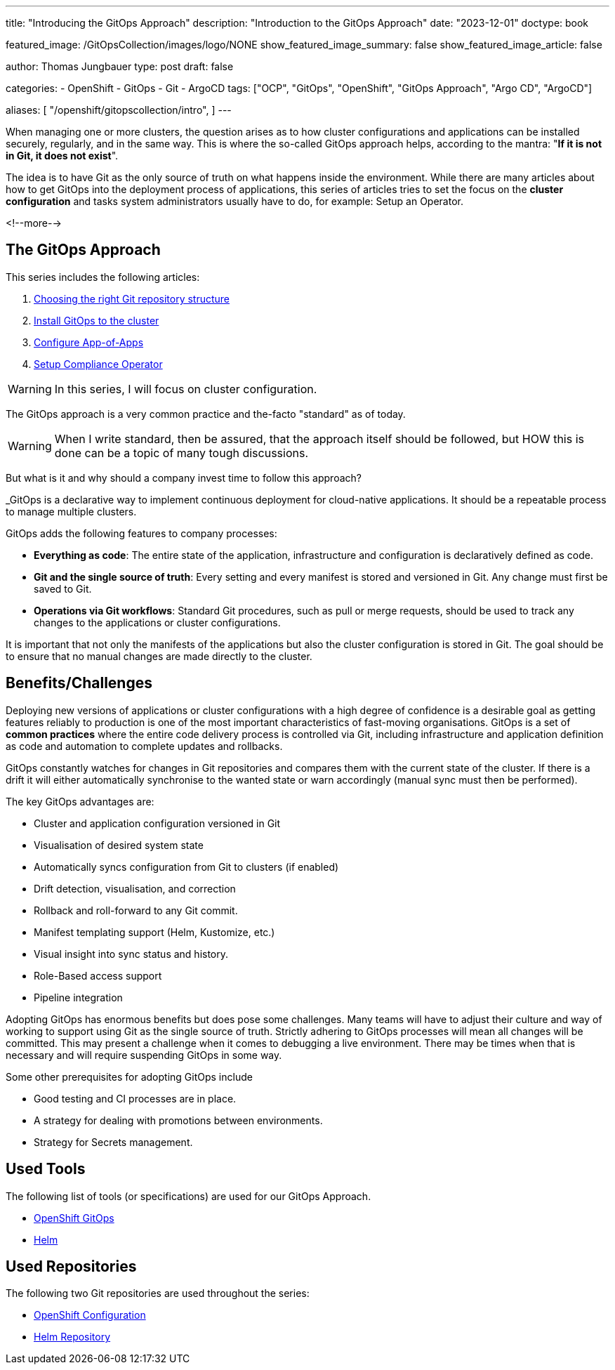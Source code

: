 --- 
title: "Introducing the GitOps Approach"
description: "Introduction to the GitOps Approach"
date: "2023-12-01"
doctype: book

featured_image: /GitOpsCollection/images/logo/NONE
show_featured_image_summary: false
show_featured_image_article: false

author: Thomas Jungbauer
type: post
draft: false

categories:
   - OpenShift
   - GitOps
   - Git
   - ArgoCD
tags: ["OCP", "GitOps", "OpenShift", "GitOps Approach", "Argo CD", "ArgoCD"] 

aliases: [ 
	 "/openshift/gitopscollection/intro",
] 
---

:imagesdir: /GitOpsCollection/images/
:icons: font
:toc:

When managing one or more clusters, the question arises as to how cluster configurations and applications can be installed securely, regularly, and in the same way. 
This is where the so-called GitOps approach helps, according to the mantra: "*If it is not in Git, it does not exist*". 

The idea is to have Git as the only source of truth on what happens inside the environment. While there are many articles about how to get GitOps into the deployment process of applications, this series of articles tries to set the focus on the *cluster configuration* and tasks system administrators usually have to do, for example: Setup an Operator.

<!--more--> 

== The GitOps Approach

This series includes the following articles: 

. link:/gitopscollection/2023-12-28-gitops-repostructure/[Choosing the right Git repository structure]
. link:/gitopscollection/2024-02-02-setup-argocd/[Install GitOps to the cluster]
. link:/gitopscollection/2024-04-02-configure_app_of_apps/[Configure App-of-Apps]
. link:/gitopscollection/2024-04-25-installing-compliance-operator/[Setup Compliance Operator]



WARNING: In this series, I will focus on cluster configuration.

The GitOps approach is a very common practice and the-facto "standard" as of today. 

WARNING: When I write standard, then be assured, that the approach itself should be followed, but HOW this is done can be a topic of many tough discussions.

But what is it and why should a company invest time to follow this approach? 

_GitOps is a declarative way to implement continuous deployment for cloud-native applications. It should be a repeatable process to manage multiple clusters.

GitOps adds the following features to company processes:

* *Everything as code*: The entire state of the application, infrastructure and configuration is declaratively defined as code.
* *Git and the single source of truth*: Every setting and every manifest is stored and versioned in Git. Any change must first be saved to Git.
* *Operations via Git workflows*: Standard Git procedures, such as pull or merge requests, should be used to track any changes to the applications or cluster configurations.

It is important that not only the manifests of the applications but also the cluster configuration is stored in Git. The goal should be to ensure that no manual changes are made directly to the cluster. 

== Benefits/Challenges

Deploying new versions of applications or cluster configurations with a high degree of confidence is a desirable goal as getting features reliably to production is one of the most important characteristics of fast-moving organisations. 
GitOps is a set of **common practices** where the entire code delivery process is controlled via Git, including infrastructure and application definition as code and automation to complete updates and rollbacks.

GitOps constantly watches for changes in Git repositories and compares them with the current state of the cluster. If there is a drift it will either automatically synchronise to the wanted state or warn accordingly (manual sync must then be performed).

The key GitOps advantages are:

* Cluster and application configuration versioned in Git
* Visualisation of desired system state
* Automatically syncs configuration from Git to clusters (if enabled)
* Drift detection, visualisation, and correction
* Rollback and roll-forward to any Git commit.
* Manifest templating support (Helm, Kustomize, etc.)
* Visual insight into sync status and history.
* Role-Based access support
* Pipeline integration

Adopting GitOps has enormous benefits but does pose some challenges. Many teams will have to adjust their culture and way of working to support using Git as the single source of truth. Strictly adhering to GitOps processes will mean all changes will be committed. This may present a challenge when it comes to debugging a live environment. There may be times when that is necessary and will require suspending GitOps in some way.

Some other prerequisites for adopting GitOps include

* Good testing and CI processes are in place.
* A strategy for dealing with promotions between environments.
* Strategy for Secrets management.

== Used Tools

The following list of tools (or specifications) are used for our GitOps Approach. 

* https://docs.openshift.com/gitops/1.11/understanding_openshift_gitops/what-is-gitops.html#what-is-gitops[OpenShift GitOps^]
* https://helm.sh/docs/topics/charts/[Helm^]

== Used Repositories

The following two Git repositories are used throughout the series:

* https://github.com/tjungbauer/openshift-clusterconfig-gitops[OpenShift Configuration^]
* https://charts.stderr.at/[Helm Repository^]
